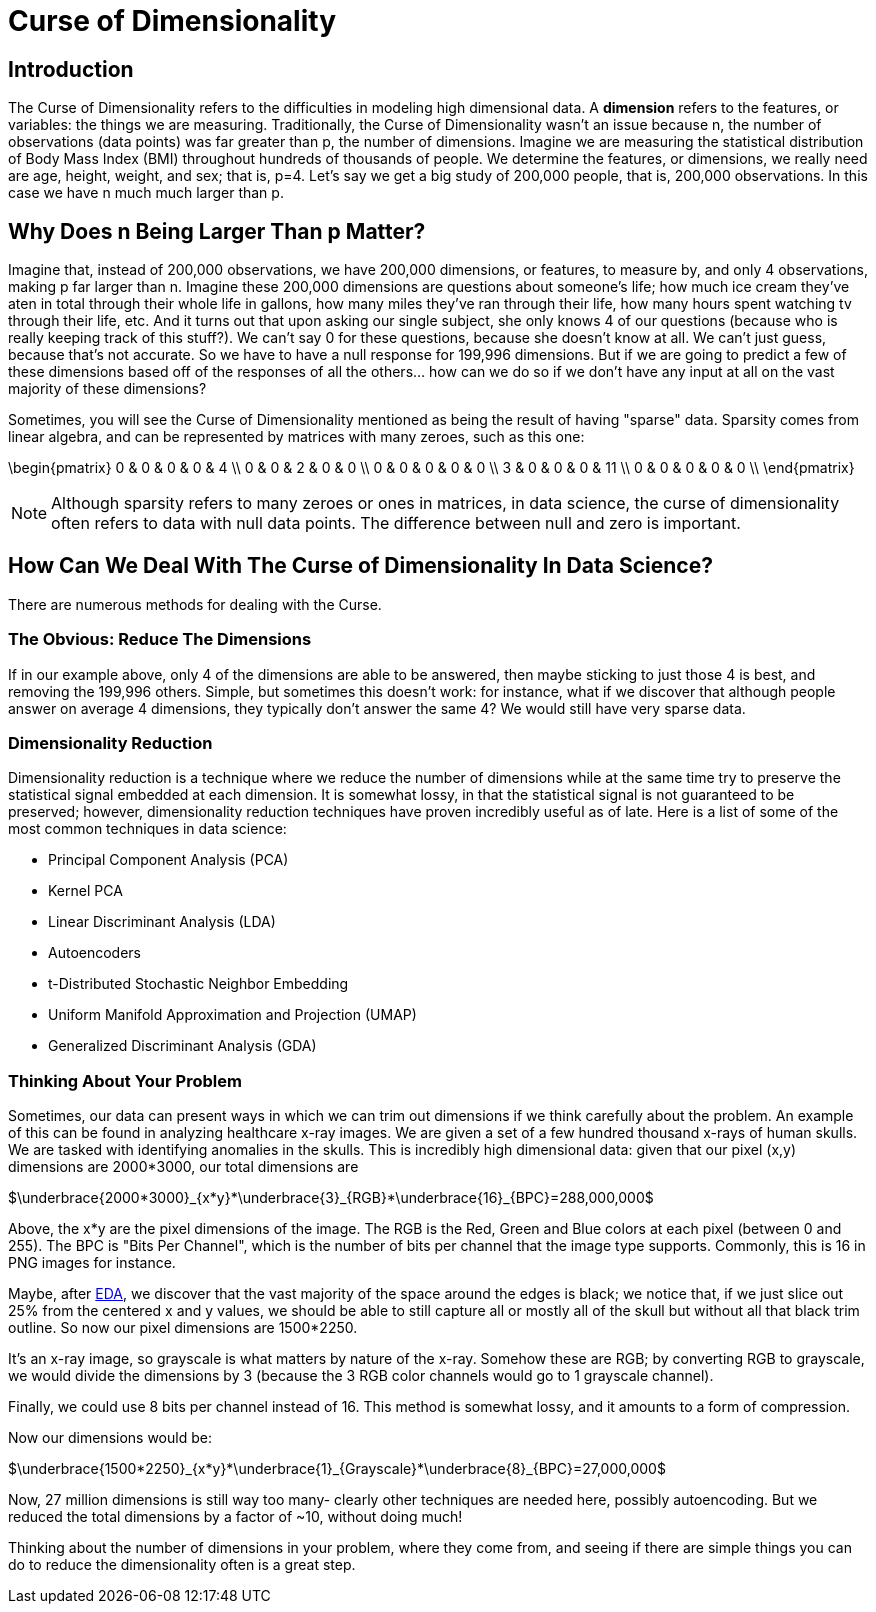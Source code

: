 = Curse of Dimensionality
:page-mathjax: true

== Introduction

The Curse of Dimensionality refers to the difficulties in modeling high dimensional data. A *dimension* refers to the features, or variables: the things we are measuring. Traditionally, the Curse of Dimensionality wasn't an issue because n, the number of observations (data points) was far greater than p, the number of dimensions. Imagine we are measuring the statistical distribution of Body Mass Index (BMI) throughout hundreds of thousands of people. We determine the features, or dimensions, we really need are age, height, weight, and sex; that is, p=4. Let's say we get a big study of 200,000 people, that is, 200,000 observations. In this case we have n much much larger than p. 

== Why Does n Being Larger Than p Matter?

Imagine that, instead of 200,000 observations, we have 200,000 dimensions, or features, to measure by, and only 4 observations, making p far larger than n. Imagine these 200,000 dimensions are questions about someone's life; how much ice cream they've aten in total through their whole life in gallons, how many miles they've ran through their life, how many hours spent watching tv through their life, etc. And it turns out that upon asking our single subject, she only knows 4 of our questions (because who is really keeping track of this stuff?). We can't say 0 for these questions, because she doesn't know at all. We can't just guess, because that's not accurate. So we have to have a null response for 199,996 dimensions. But if we are going to predict a few of these dimensions based off of the responses of all the others... how can we do so if we don't have any input at all on the vast majority of these dimensions?

Sometimes, you will see the Curse of Dimensionality mentioned as being the result of having "sparse" data. Sparsity comes from linear algebra, and can be represented by matrices with many zeroes, such as this one:

\begin{pmatrix}
0 & 0 & 0 & 0 & 4 \\
0 & 0 & 2 & 0 & 0 \\
0 & 0 & 0 & 0 & 0 \\
3 & 0 & 0 & 0 & 11 \\
0 & 0 & 0 & 0 & 0 \\
\end{pmatrix}

NOTE: Although sparsity refers to many zeroes or ones in matrices, in data science, the curse of dimensionality often refers to data with null data points. The difference between null and zero is important.

== How Can We Deal With The Curse of Dimensionality In Data Science?

There are numerous methods for dealing with the Curse. 

=== The Obvious: Reduce The Dimensions

If in our example above, only 4 of the dimensions are able to be answered, then maybe sticking to just those 4 is best, and removing the 199,996 others. Simple, but sometimes this doesn't work: for instance, what if we discover that although people answer on average 4 dimensions, they typically don't answer the same 4? We would still have very sparse data.

=== Dimensionality Reduction

Dimensionality reduction is a technique where we reduce the number of dimensions while at the same time try to preserve the statistical signal embedded at each dimension. It is somewhat lossy, in that the statistical signal is not guaranteed to be preserved; however, dimensionality reduction techniques have proven incredibly useful as of late. Here is a list of some of the most common techniques in data science:

- Principal Component Analysis (PCA)
- Kernel PCA
- Linear Discriminant Analysis (LDA)
- Autoencoders
- t-Distributed Stochastic Neighbor Embedding
- Uniform Manifold Approximation and Projection (UMAP)
- Generalized Discriminant Analysis (GDA)

=== Thinking About Your Problem

Sometimes, our data can present ways in which we can trim out dimensions if we think carefully about the problem. An example of this can be found in analyzing healthcare x-ray images. We are given a set of a few hundred thousand x-rays of human skulls. We are tasked with identifying anomalies in the skulls. This is incredibly high dimensional data: given that our pixel (x,y) dimensions are 2000*3000, our total dimensions are

$\underbrace{2000*3000}_{x*y}*\underbrace{3}_{RGB}*\underbrace{16}_{BPC}=288,000,000$

Above, the x*y are the pixel dimensions of the image. The RGB is the Red, Green and Blue colors at each pixel (between 0 and 255). The BPC is "Bits Per Channel", which is the number of bits per channel that the image type supports. Commonly, this is 16 in PNG images for instance.

Maybe, after xref:data-modeling/process/eda.adoc[EDA], we discover that the vast majority of the space around the edges is black; we notice that, if we just slice out 25% from the centered x and y values, we should be able to still capture all or mostly all of the skull but without all that black trim outline. So now our pixel dimensions are 1500*2250.

It's an x-ray image, so grayscale is what matters by nature of the x-ray. Somehow these are RGB; by converting RGB to grayscale, we would divide the dimensions by 3 (because the 3 RGB color channels would go to 1 grayscale channel).

Finally, we could use 8 bits per channel instead of 16. This method is somewhat lossy, and it amounts to a form of compression. 

Now our dimensions would be:

$\underbrace{1500*2250}_{x*y}*\underbrace{1}_{Grayscale}*\underbrace{8}_{BPC}=27,000,000$

Now, 27 million dimensions is still way too many- clearly other techniques are needed here, possibly autoencoding. But we reduced the total dimensions by a factor of ~10, without doing much!

Thinking about the number of dimensions in your problem, where they come from, and seeing if there are simple things you can do to reduce the dimensionality often is a great step.
